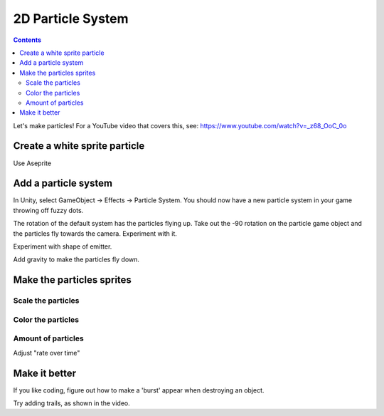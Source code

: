 2D Particle System
==================

.. contents::

Let's make particles! For a YouTube video that covers this, see:
https://www.youtube.com/watch?v=_z68_OoC_0o

Create a white sprite particle
------------------------------

Use Aseprite

Add a particle system
---------------------

In Unity, select GameObject -> Effects -> Particle System.
You should now have a new particle system in your game throwing off fuzzy dots.

.. image:: particles_1.png
   :width: 50%

The rotation of the default system has the particles flying up.
Take out the -90 rotation on the particle game object and the particles fly towards the camera.
Experiment with it.

Experiment with shape of emitter.

.. image:: shape.png

Add gravity to make the particles fly down.

Make the particles sprites
--------------------------

.. image:: texture.png

Scale the particles
~~~~~~~~~~~~~~~~~~~

.. image:: particle_size.png

Color the particles
~~~~~~~~~~~~~~~~~~~

.. image:: color.png

Amount of particles
~~~~~~~~~~~~~~~~~~~

Adjust "rate over time"

Make it better
--------------

If you like coding, figure out how to make a 'burst' appear when destroying an object.

Try adding trails, as shown in the video.